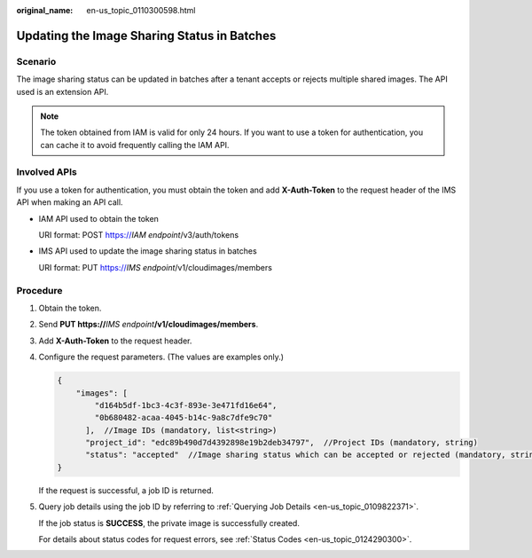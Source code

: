 :original_name: en-us_topic_0110300598.html

.. _en-us_topic_0110300598:

Updating the Image Sharing Status in Batches
============================================

Scenario
--------

The image sharing status can be updated in batches after a tenant accepts or rejects multiple shared images. The API used is an extension API.

.. note::

   The token obtained from IAM is valid for only 24 hours. If you want to use a token for authentication, you can cache it to avoid frequently calling the IAM API.

Involved APIs
-------------

If you use a token for authentication, you must obtain the token and add **X-Auth-Token** to the request header of the IMS API when making an API call.

-  IAM API used to obtain the token

   URI format: POST https://*IAM endpoint*/v3/auth/tokens

-  IMS API used to update the image sharing status in batches

   URI format: PUT https://*IMS endpoint*/v1/cloudimages/members

Procedure
---------

#. Obtain the token.

#. Send **PUT https://**\ *IMS endpoint*\ **/v1/cloudimages/members**.

#. Add **X-Auth-Token** to the request header.

#. Configure the request parameters. (The values are examples only.)

   .. code-block::

      {
          "images": [
              "d164b5df-1bc3-4c3f-893e-3e471fd16e64",
              "0b680482-acaa-4045-b14c-9a8c7dfe9c70"
            ],  //Image IDs (mandatory, list<string>)
            "project_id": "edc89b490d7d4392898e19b2deb34797",  //Project IDs (mandatory, string)
            "status": "accepted"  //Image sharing status which can be accepted or rejected (mandatory, string)
      }

   If the request is successful, a job ID is returned.

#. Query job details using the job ID by referring to :ref:`Querying Job Details <en-us_topic_0109822371>`.

   If the job status is **SUCCESS**, the private image is successfully created.

   For details about status codes for request errors, see :ref:`Status Codes <en-us_topic_0124290300>`.
